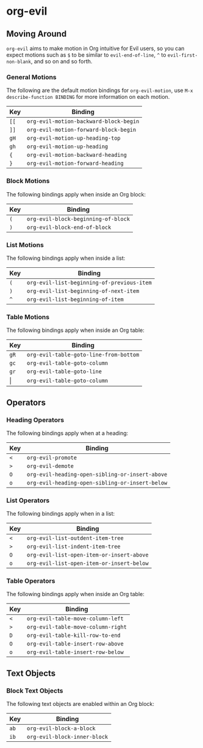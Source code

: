 * org-evil
** Moving Around

=org-evil= aims to make motion in Org intuitive for Evil users,
so you can expect motions such as ~$~ to be similar to ~evil-end-of-line~,
~^~ to ~evil-first-non-blank~, and so on and so forth.

*** General Motions

The following are the default motion bindings for =org-evil-motion=, use
~M-x describe-function BINDING~ for more information on each motion.

| Key    | Binding                                |
|--------+----------------------------------------|
| ~[[~   | ~org-evil-motion-backward-block-begin~ |
| ~]]~   | ~org-evil-motion-forward-block-begin~  |
| ~gH~   | ~org-evil-motion-up-heading-top~       |
| ~gh~   | ~org-evil-motion-up-heading~           |
| ~{~    | ~org-evil-motion-backward-heading~     |
| ~}~    | ~org-evil-motion-forward-heading~      |

*** Block Motions

The following bindings apply when inside an Org block:

| Key | Binding                             |
|-----+-------------------------------------|
| ~(~ | ~org-evil-block-beginning-of-block~ |
| ~)~ | ~org-evil-block-end-of-block~       |

*** List Motions

The following bindings apply when inside a list:

| Key | Binding                                    |
|-----+--------------------------------------------|
| ~(~ | ~org-evil-list-beginning-of-previous-item~ |
| ~)~ | ~org-evil-list-beginning-of-next-item~     |
| ~^~ | ~org-evil-list-beginning-of-item~          |

*** Table Motions

The following bindings apply when inside an Org table:

| Key   | Binding                                |
|-------+----------------------------------------|
| ~gR~  | ~org-evil-table-goto-line-from-bottom~ |
| ~gc~  | ~org-evil-table-goto-column~           |
| ~gr~  | ~org-evil-table-goto-line~             |
| \vert | ~org-evil-table-goto-column~           |

** Operators

*** Heading Operators

The following bindings apply when at a heading:

| Key | Binding                                         |
|-----+-------------------------------------------------|
| ~<~ | ~org-evil-promote~                              |
| ~>~ | ~org-evil-demote~                               |
| ~O~ | ~org-evil-heading-open-sibling-or-insert-above~ |
| ~o~ | ~org-evil-heading-open-sibling-or-insert-below~ |

*** List Operators

The following bindings apply when in a list:

| Key | Binding                                   |
|-----+-------------------------------------------|
| ~<~ | ~org-evil-list-outdent-item-tree~         |
| ~>~ | ~org-evil-list-indent-item-tree~          |
| ~O~ | ~org-evil-list-open-item-or-insert-above~ |
| ~o~ | ~org-evil-list-open-item-or-insert-below~ |

*** Table Operators

The following bindings apply when inside an Org table:

| Key | Binding                            |
|-----+------------------------------------|
| ~<~ | ~org-evil-table-move-column-left~  |
| ~>~ | ~org-evil-table-move-column-right~ |
| ~D~ | ~org-evil-table-kill-row-to-end~   |
| ~O~ | ~org-evil-table-insert-row-above~  |
| ~o~ | ~org-evil-table-insert-row-below~  |

** Text Objects

*** Block Text Objects

The following text objects are enabled within an Org block:

| Key  | Binding                      |
|------+------------------------------|
| ~ab~ | ~org-evil-block-a-block~     |
| ~ib~ | ~org-evil-block-inner-block~ |
